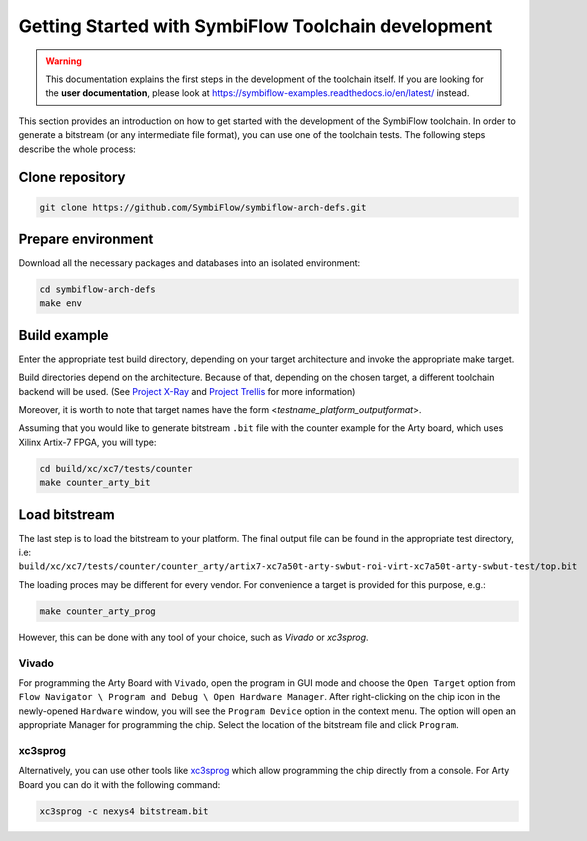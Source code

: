 ====================================================
Getting Started with SymbiFlow Toolchain development
====================================================

.. warning::

   This documentation explains the first steps in the development of the toolchain itself. If you are looking for the **user documentation**, please look at https://symbiflow-examples.readthedocs.io/en/latest/ instead.

This section provides an introduction on how to get started with the development of the SymbiFlow toolchain.
In order to generate a bitstream (or any intermediate file format), you can use one of the toolchain tests.
The following steps describe the whole process:

Clone repository
----------------

.. code-block:: bash

    git clone https://github.com/SymbiFlow/symbiflow-arch-defs.git

Prepare environment
-------------------

Download all the necessary packages and databases into an isolated environment:

.. code-block:: bash

    cd symbiflow-arch-defs
    make env

Build example
-------------

Enter the appropriate test build directory, depending on your target architecture and invoke the appropriate make target.

Build directories depend on the architecture.
Because of that, depending on the chosen target, a different toolchain backend will be used.
(See `Project X-Ray <https://prjxray.readthedocs.io/en/latest/>`_
and `Project Trellis <https://prjtrellis.readthedocs.io/en/latest/>`_ for more information)

Moreover, it is worth to note that target names have the form <*testname_platform_outputformat*>.

Assuming that you would like to generate bitstream ``.bit`` file with the counter example for the Arty board, which uses Xilinx Artix-7 FPGA, you will type:

.. code-block:: bash

    cd build/xc/xc7/tests/counter
    make counter_arty_bit

Load bitstream
--------------

The last step is to load the bitstream to your platform.
The final output file can be found in the appropriate test directory, i.e:
``build/xc/xc7/tests/counter/counter_arty/artix7-xc7a50t-arty-swbut-roi-virt-xc7a50t-arty-swbut-test/top.bit``

The loading proces may be different for every vendor.
For convenience a target is provided for this purpose, e.g.:

.. code-block:: bash

    make counter_arty_prog

However, this can be done with any tool of your choice, such as `Vivado` or `xc3sprog`.

Vivado
++++++

For programming the Arty Board with ``Vivado``, open the program in GUI mode and choose the ``Open Target`` option from
``Flow Navigator \ Program and Debug \ Open Hardware Manager``.
After right-clicking on the chip icon in the newly-opened ``Hardware`` window, you will see the ``Program Device`` option in the context menu.
The option  will open an appropriate Manager for programming the chip.
Select the location of the bitstream file and click ``Program``.

xc3sprog
++++++++

Alternatively, you can use other tools like `xc3sprog <https://github.com/matrix-io/xc3sprog>`_
which allow programming the chip directly from a console.
For Arty Board you can do it with the following command:

.. code-block:: bash

   xc3sprog -c nexys4 bitstream.bit
